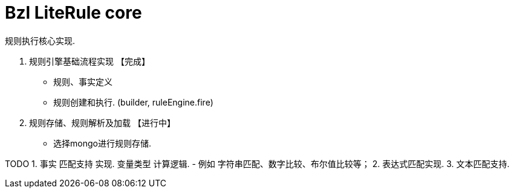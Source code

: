 # Bzl LiteRule core

规则执行核心实现.


1. 规则引擎基础流程实现   【完成】
 - 规则、事实定义
 - 规则创建和执行. (builder, ruleEngine.fire)
2. 规则存储、规则解析及加载 【进行中】
 - 选择mongo进行规则存储.

TODO
1. 事实 匹配支持 实现. 变量类型 计算逻辑.
   - 例如 字符串匹配、数字比较、布尔值比较等；
2. 表达式匹配实现.
3. 文本匹配支持.

